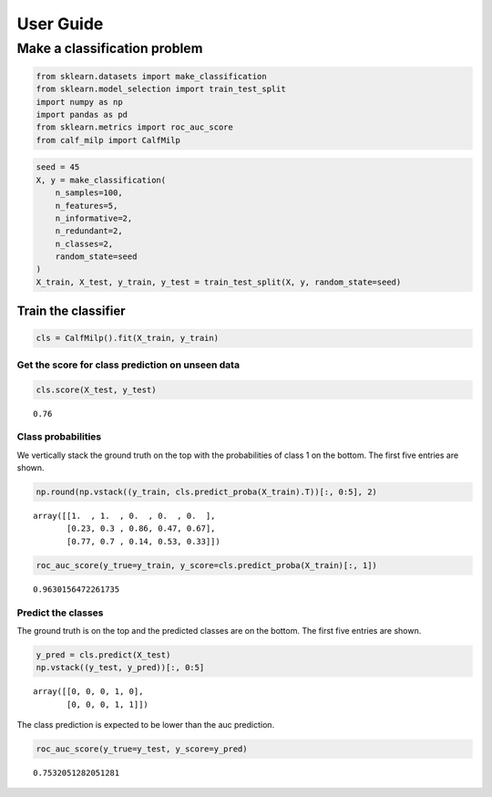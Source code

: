 .. title:: User guide : contents

.. _user_guide:

User Guide
==========

Make a classification problem
-----------------------------

.. code:: ipython2

    from sklearn.datasets import make_classification
    from sklearn.model_selection import train_test_split
    import numpy as np
    import pandas as pd
    from sklearn.metrics import roc_auc_score
    from calf_milp import CalfMilp

.. code:: ipython2

    seed = 45
    X, y = make_classification(
        n_samples=100,
        n_features=5,
        n_informative=2,
        n_redundant=2,
        n_classes=2,
        random_state=seed
    )
    X_train, X_test, y_train, y_test = train_test_split(X, y, random_state=seed)

Train the classifier
~~~~~~~~~~~~~~~~~~~~

.. code:: ipython2

    cls = CalfMilp().fit(X_train, y_train)

Get the score for class prediction on unseen data
^^^^^^^^^^^^^^^^^^^^^^^^^^^^^^^^^^^^^^^^^^^^^^^^^

.. code:: ipython2

    cls.score(X_test, y_test)




.. parsed-literal::

    0.76



Class probabilities
^^^^^^^^^^^^^^^^^^^

We vertically stack the ground truth on the top with the probabilities
of class 1 on the bottom. The first five entries are shown.

.. code:: ipython2

    np.round(np.vstack((y_train, cls.predict_proba(X_train).T))[:, 0:5], 2)




.. parsed-literal::

    array([[1.  , 1.  , 0.  , 0.  , 0.  ],
           [0.23, 0.3 , 0.86, 0.47, 0.67],
           [0.77, 0.7 , 0.14, 0.53, 0.33]])



.. code:: ipython2

    roc_auc_score(y_true=y_train, y_score=cls.predict_proba(X_train)[:, 1])




.. parsed-literal::

    0.9630156472261735



Predict the classes
^^^^^^^^^^^^^^^^^^^

The ground truth is on the top and the predicted classes are on the
bottom. The first five entries are shown.

.. code:: ipython2

    y_pred = cls.predict(X_test)
    np.vstack((y_test, y_pred))[:, 0:5]




.. parsed-literal::

    array([[0, 0, 0, 1, 0],
           [0, 0, 0, 1, 1]])



The class prediction is expected to be lower than the auc prediction.

.. code:: ipython2

    roc_auc_score(y_true=y_test, y_score=y_pred)




.. parsed-literal::

    0.7532051282051281



